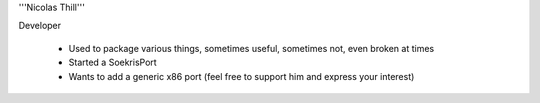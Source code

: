'''Nicolas Thill'''

Developer

 * Used to package various things, sometimes useful, sometimes not, even broken at times
 * Started a SoekrisPort
 * Wants to add a generic x86 port (feel free to support him and express your interest)
